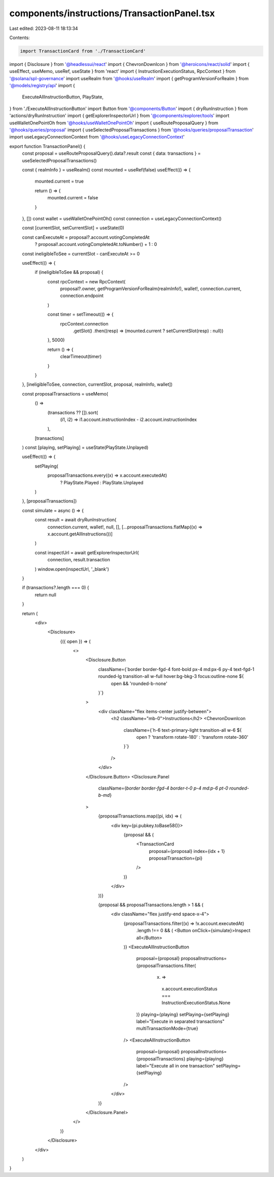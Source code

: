 components/instructions/TransactionPanel.tsx
============================================

Last edited: 2023-08-11 18:13:34

Contents:

.. code-block:: tsx

    import TransactionCard from './TransactionCard'
import { Disclosure } from '@headlessui/react'
import { ChevronDownIcon } from '@heroicons/react/solid'
import { useEffect, useMemo, useRef, useState } from 'react'
import { InstructionExecutionStatus, RpcContext } from '@solana/spl-governance'
import useRealm from '@hooks/useRealm'
import { getProgramVersionForRealm } from '@models/registry/api'
import {
  ExecuteAllInstructionButton,
  PlayState,
} from './ExecuteAllInstructionButton'
import Button from '@components/Button'
import { dryRunInstruction } from 'actions/dryRunInstruction'
import { getExplorerInspectorUrl } from '@components/explorer/tools'
import useWalletOnePointOh from '@hooks/useWalletOnePointOh'
import { useRouteProposalQuery } from '@hooks/queries/proposal'
import { useSelectedProposalTransactions } from '@hooks/queries/proposalTransaction'
import useLegacyConnectionContext from '@hooks/useLegacyConnectionContext'

export function TransactionPanel() {
  const proposal = useRouteProposalQuery().data?.result
  const { data: transactions } = useSelectedProposalTransactions()

  const { realmInfo } = useRealm()
  const mounted = useRef(false)
  useEffect(() => {
    mounted.current = true

    return () => {
      mounted.current = false
    }
  }, [])
  const wallet = useWalletOnePointOh()
  const connection = useLegacyConnectionContext()

  const [currentSlot, setCurrentSlot] = useState(0)

  const canExecuteAt = proposal?.account.votingCompletedAt
    ? proposal!.account.votingCompletedAt.toNumber() + 1
    : 0

  const ineligibleToSee = currentSlot - canExecuteAt >= 0

  useEffect(() => {
    if (ineligibleToSee && proposal) {
      const rpcContext = new RpcContext(
        proposal?.owner,
        getProgramVersionForRealm(realmInfo!),
        wallet!,
        connection.current,
        connection.endpoint
      )

      const timer = setTimeout(() => {
        rpcContext.connection
          .getSlot()
          .then((resp) => (mounted.current ? setCurrentSlot(resp) : null))
      }, 5000)

      return () => {
        clearTimeout(timer)
      }
    }
  }, [ineligibleToSee, connection, currentSlot, proposal, realmInfo, wallet])

  const proposalTransactions = useMemo(
    () =>
      (transactions ?? []).sort(
        (i1, i2) => i1.account.instructionIndex - i2.account.instructionIndex
      ),
    [transactions]
  )
  const [playing, setPlaying] = useState(PlayState.Unplayed)

  useEffect(() => {
    setPlaying(
      proposalTransactions.every((x) => x.account.executedAt)
        ? PlayState.Played
        : PlayState.Unplayed
    )
  }, [proposalTransactions])

  const simulate = async () => {
    const result = await dryRunInstruction(
      connection.current,
      wallet!,
      null,
      [],
      [...proposalTransactions.flatMap((x) => x.account.getAllInstructions())]
    )

    const inspectUrl = await getExplorerInspectorUrl(
      connection,
      result.transaction
    )
    window.open(inspectUrl, '_blank')
  }

  if (transactions?.length === 0) {
    return null
  }

  return (
    <div>
      <Disclosure>
        {({ open }) => (
          <>
            <Disclosure.Button
              className={`border border-fgd-4 font-bold px-4 md:px-6 py-4 text-fgd-1 rounded-lg transition-all w-full hover:bg-bkg-3 focus:outline-none ${
                open && 'rounded-b-none'
              }`}
            >
              <div className="flex items-center justify-between">
                <h2 className="mb-0">Instructions</h2>
                <ChevronDownIcon
                  className={`h-6 text-primary-light transition-all w-6 ${
                    open ? 'transform rotate-180' : 'transform rotate-360'
                  }`}
                />
              </div>
            </Disclosure.Button>
            <Disclosure.Panel
              className={`border border-fgd-4 border-t-0 p-4 md:p-6 pt-0 rounded-b-md`}
            >
              {proposalTransactions.map((pi, idx) => (
                <div key={pi.pubkey.toBase58()}>
                  {proposal && (
                    <TransactionCard
                      proposal={proposal}
                      index={idx + 1}
                      proposalTransaction={pi}
                    />
                  )}
                </div>
              ))}

              {proposal && proposalTransactions.length > 1 && (
                <div className="flex justify-end space-x-4">
                  {proposalTransactions.filter((x) => !x.account.executedAt)
                    .length !== 0 && (
                    <Button onClick={simulate}>Inspect all</Button>
                  )}
                  <ExecuteAllInstructionButton
                    proposal={proposal}
                    proposalInstructions={proposalTransactions.filter(
                      (x) =>
                        x.account.executionStatus ===
                        InstructionExecutionStatus.None
                    )}
                    playing={playing}
                    setPlaying={setPlaying}
                    label="Execute in separated transactions"
                    multiTransactionMode={true}
                  />
                  <ExecuteAllInstructionButton
                    proposal={proposal}
                    proposalInstructions={proposalTransactions}
                    playing={playing}
                    label="Execute all in one transaction"
                    setPlaying={setPlaying}
                  />
                </div>
              )}
            </Disclosure.Panel>
          </>
        )}
      </Disclosure>
    </div>
  )
}


